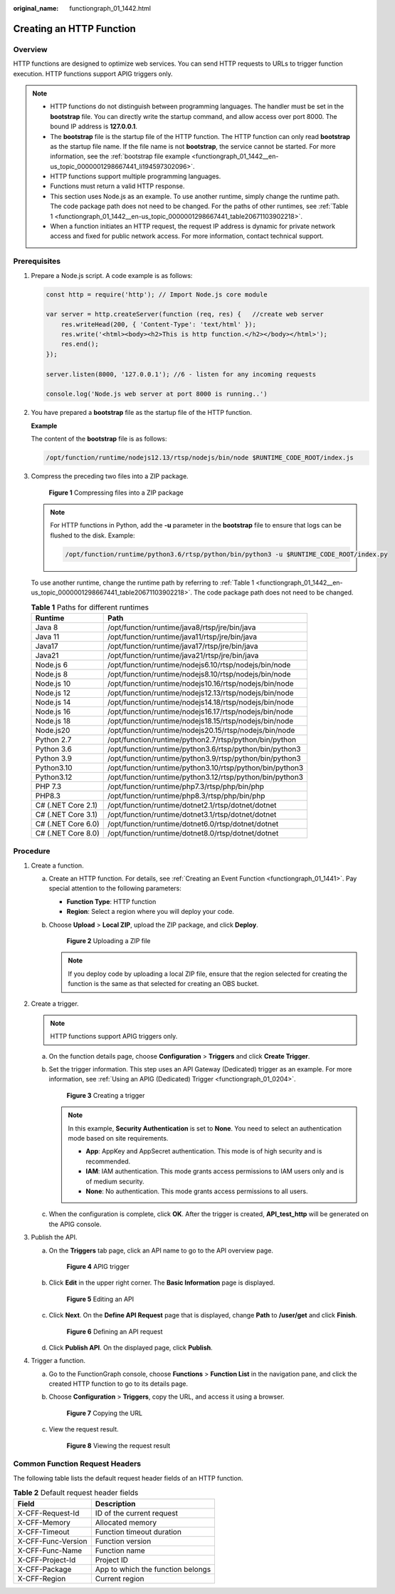 :original_name: functiongraph_01_1442.html

.. _functiongraph_01_1442:

Creating an HTTP Function
=========================

Overview
--------

HTTP functions are designed to optimize web services. You can send HTTP requests to URLs to trigger function execution. HTTP functions support APIG triggers only.

.. note::

   -  HTTP functions do not distinguish between programming languages. The handler must be set in the **bootstrap** file. You can directly write the startup command, and allow access over port 8000. The bound IP address is **127.0.0.1**.
   -  The **bootstrap** file is the startup file of the HTTP function. The HTTP function can only read **bootstrap** as the startup file name. If the file name is not **bootstrap**, the service cannot be started. For more information, see the :ref:`bootstrap file example <functiongraph_01_1442__en-us_topic_0000001298667441_li194597302096>`.
   -  HTTP functions support multiple programming languages.
   -  Functions must return a valid HTTP response.
   -  This section uses Node.js as an example. To use another runtime, simply change the runtime path. The code package path does not need to be changed. For the paths of other runtimes, see :ref:`Table 1 <functiongraph_01_1442__en-us_topic_0000001298667441_table20671103902218>`.
   -  When a function initiates an HTTP request, the request IP address is dynamic for private network access and fixed for public network access. For more information, contact technical support.

Prerequisites
-------------

#. Prepare a Node.js script. A code example is as follows:

   .. code-block::

      const http = require('http'); // Import Node.js core module

      var server = http.createServer(function (req, res) {   //create web server
          res.writeHead(200, { 'Content-Type': 'text/html' });
          res.write('<html><body><h2>This is http function.</h2></body></html>');
          res.end();
      });

      server.listen(8000, '127.0.0.1'); //6 - listen for any incoming requests

      console.log('Node.js web server at port 8000 is running..')

#. .. _functiongraph_01_1442__en-us_topic_0000001298667441_li194597302096:

   You have prepared a **bootstrap** file as the startup file of the HTTP function.

   **Example**

   The content of the **bootstrap** file is as follows:

   .. code-block::

      /opt/function/runtime/nodejs12.13/rtsp/nodejs/bin/node $RUNTIME_CODE_ROOT/index.js

#. Compress the preceding two files into a ZIP package.


   .. figure:: /_static/images/en-us_image_0000001768776664.png
      :alt: **Figure 1** Compressing files into a ZIP package

      **Figure 1** Compressing files into a ZIP package

   .. note::

      For HTTP functions in Python, add the **-u** parameter in the **bootstrap** file to ensure that logs can be flushed to the disk. Example:

      .. code-block::

         /opt/function/runtime/python3.6/rtsp/python/bin/python3 -u $RUNTIME_CODE_ROOT/index.py

   To use another runtime, change the runtime path by referring to :ref:`Table 1 <functiongraph_01_1442__en-us_topic_0000001298667441_table20671103902218>`. The code package path does not need to be changed.

   .. _functiongraph_01_1442__en-us_topic_0000001298667441_table20671103902218:

   .. table:: **Table 1** Paths for different runtimes

      +--------------------+----------------------------------------------------------+
      | Runtime            | Path                                                     |
      +====================+==========================================================+
      | Java 8             | /opt/function/runtime/java8/rtsp/jre/bin/java            |
      +--------------------+----------------------------------------------------------+
      | Java 11            | /opt/function/runtime/java11/rtsp/jre/bin/java           |
      +--------------------+----------------------------------------------------------+
      | Java17             | /opt/function/runtime/java17/rtsp/jre/bin/java           |
      +--------------------+----------------------------------------------------------+
      | Java21             | /opt/function/runtime/java21/rtsp/jre/bin/java           |
      +--------------------+----------------------------------------------------------+
      | Node.js 6          | /opt/function/runtime/nodejs6.10/rtsp/nodejs/bin/node    |
      +--------------------+----------------------------------------------------------+
      | Node.js 8          | /opt/function/runtime/nodejs8.10/rtsp/nodejs/bin/node    |
      +--------------------+----------------------------------------------------------+
      | Node.js 10         | /opt/function/runtime/nodejs10.16/rtsp/nodejs/bin/node   |
      +--------------------+----------------------------------------------------------+
      | Node.js 12         | /opt/function/runtime/nodejs12.13/rtsp/nodejs/bin/node   |
      +--------------------+----------------------------------------------------------+
      | Node.js 14         | /opt/function/runtime/nodejs14.18/rtsp/nodejs/bin/node   |
      +--------------------+----------------------------------------------------------+
      | Node.js 16         | /opt/function/runtime/nodejs16.17/rtsp/nodejs/bin/node   |
      +--------------------+----------------------------------------------------------+
      | Node.js 18         | /opt/function/runtime/nodejs18.15/rtsp/nodejs/bin/node   |
      +--------------------+----------------------------------------------------------+
      | Node.js20          | /opt/function/runtime/nodejs20.15/rtsp/nodejs/bin/node   |
      +--------------------+----------------------------------------------------------+
      | Python 2.7         | /opt/function/runtime/python2.7/rtsp/python/bin/python   |
      +--------------------+----------------------------------------------------------+
      | Python 3.6         | /opt/function/runtime/python3.6/rtsp/python/bin/python3  |
      +--------------------+----------------------------------------------------------+
      | Python 3.9         | /opt/function/runtime/python3.9/rtsp/python/bin/python3  |
      +--------------------+----------------------------------------------------------+
      | Python3.10         | /opt/function/runtime/python3.10/rtsp/python/bin/python3 |
      +--------------------+----------------------------------------------------------+
      | Python3.12         | /opt/function/runtime/python3.12/rtsp/python/bin/python3 |
      +--------------------+----------------------------------------------------------+
      | PHP 7.3            | /opt/function/runtime/php7.3/rtsp/php/bin/php            |
      +--------------------+----------------------------------------------------------+
      | PHP8.3             | /opt/function/runtime/php8.3/rtsp/php/bin/php            |
      +--------------------+----------------------------------------------------------+
      | C# (.NET Core 2.1) | /opt/function/runtime/dotnet2.1/rtsp/dotnet/dotnet       |
      +--------------------+----------------------------------------------------------+
      | C# (.NET Core 3.1) | /opt/function/runtime/dotnet3.1/rtsp/dotnet/dotnet       |
      +--------------------+----------------------------------------------------------+
      | C# (.NET Core 6.0) | /opt/function/runtime/dotnet6.0/rtsp/dotnet/dotnet       |
      +--------------------+----------------------------------------------------------+
      | C# (.NET Core 8.0) | /opt/function/runtime/dotnet8.0/rtsp/dotnet/dotnet       |
      +--------------------+----------------------------------------------------------+

Procedure
---------

#. Create a function.

   a. Create an HTTP function. For details, see :ref:`Creating an Event Function <functiongraph_01_1441>`. Pay special attention to the following parameters:

      -  **Function Type**: HTTP function
      -  **Region**: Select a region where you will deploy your code.

   b. Choose **Upload** > **Local ZIP**, upload the ZIP package, and click **Deploy**.


      .. figure:: /_static/images/en-us_image_0000001629983696.png
         :alt: **Figure 2** Uploading a ZIP file

         **Figure 2** Uploading a ZIP file

      .. note::

         If you deploy code by uploading a local ZIP file, ensure that the region selected for creating the function is the same as that selected for creating an OBS bucket.

#. Create a trigger.

   .. note::

      HTTP functions support APIG triggers only.

   a. On the function details page, choose **Configuration** > **Triggers** and click **Create Trigger**.

   b. Set the trigger information. This step uses an API Gateway (Dedicated) trigger as an example. For more information, see :ref:`Using an APIG (Dedicated) Trigger <functiongraph_01_0204>`.


      .. figure:: /_static/images/en-us_image_0000001678749193.png
         :alt: **Figure 3** Creating a trigger

         **Figure 3** Creating a trigger

      .. note::

         In this example, **Security Authentication** is set to **None**. You need to select an authentication mode based on site requirements.

         -  **App**: AppKey and AppSecret authentication. This mode is of high security and is recommended.
         -  **IAM**: IAM authentication. This mode grants access permissions to IAM users only and is of medium security.
         -  **None**: No authentication. This mode grants access permissions to all users.

   c. When the configuration is complete, click **OK**. After the trigger is created, **API_test_http** will be generated on the APIG console.

#. Publish the API.

   a. On the **Triggers** tab page, click an API name to go to the API overview page.


      .. figure:: /_static/images/en-us_image_0000001629992736.png
         :alt: **Figure 4** APIG trigger

         **Figure 4** APIG trigger

   b. Click **Edit** in the upper right corner. The **Basic Information** page is displayed.


      .. figure:: /_static/images/en-us_image_0000001259876542.png
         :alt: **Figure 5** Editing an API

         **Figure 5** Editing an API

   c. Click **Next**. On the **Define API Request** page that is displayed, change **Path** to **/user/get** and click **Finish**.


      .. figure:: /_static/images/en-us_image_0000001307957865.png
         :alt: **Figure 6** Defining an API request

         **Figure 6** Defining an API request

   d. Click **Publish API**. On the displayed page, click **Publish**.

#. Trigger a function.

   a. Go to the FunctionGraph console, choose **Functions** > **Function List** in the navigation pane, and click the created HTTP function to go to its details page.

   b. Choose **Configuration** > **Triggers**, copy the URL, and access it using a browser.


      .. figure:: /_static/images/en-us_image_0000001630335086.png
         :alt: **Figure 7** Copying the URL

         **Figure 7** Copying the URL

   c. View the request result.


      .. figure:: /_static/images/en-us_image_0000001260038950.png
         :alt: **Figure 8** Viewing the request result

         **Figure 8** Viewing the request result

Common Function Request Headers
-------------------------------

The following table lists the default request header fields of an HTTP function.

.. table:: **Table 2** Default request header fields

   ================== =================================
   Field              Description
   ================== =================================
   X-CFF-Request-Id   ID of the current request
   X-CFF-Memory       Allocated memory
   X-CFF-Timeout      Function timeout duration
   X-CFF-Func-Version Function version
   X-CFF-Func-Name    Function name
   X-CFF-Project-Id   Project ID
   X-CFF-Package      App to which the function belongs
   X-CFF-Region       Current region
   ================== =================================
